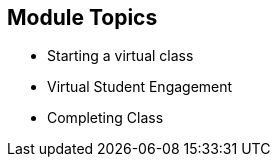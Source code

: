 :noaudio:
ifdef::revealjs_slideshow[]
[#cover,data-background-image="image/1156524-bg_redhat.png" data-background-color="#cc0000"]
== &nbsp;

[#cover-h1]
GPTE Virtual Training Guide

[#cover-h2]
Engaging With Students In The Virtual Classroom

[#cover-logo]
image::{revealjs_cover_image}[]

endif::[]


== Module Topics
:scrollbar:
:data-uri:



* Starting a virtual class
* Virtual Student Engagement
* Completing Class


ifdef::showscript[]

Transcript:


== Starting a virtual class
:scrollbar:
:data-uri:

=== READY YOURSELF

* Clear your space of anything you don't need.
* Get any required items close to hand, such as the manual for the course, note pads and pens, water, and connection details.
* Re-check your own set up to ensure it works, and consider rebooting your computer.
   ** Engage with the support team if you need someone to listen to your audio or check your screen share.
   ** It is recommended to have a second system logged in to the student view as well, to confirm what you are sharing. This may even be a mobile device or tablet.
* Log in to the VT classroom and the audio conferencing system at least 15-20 minutes prior to class
* Eat, drink, use the facilities, put the dog out, and hang a "Do Not Disturb" sign on your working space.
* Turn off your notifications, including email, text messages, and other distractions
* Install application to stop notifications coming on your screen during screen share. For example: *Muzzle for Mac OS* .

== Starting a virtual class
:scrollbar:
:data-uri:

=== The First Hour

* Starting the class in the virtual environment is all about setting expectations and solving last minute issues.
* One of the biggest challenges in a VT delivery is building engagement with the
students.
* Post a slide in the screen sharing area with a photo of yourself along with your name and any contact information.
* Greet students verbally and by name as they enter the audio conference.
* Engage in small talk before class. Get students talking about their reasons for attending.
* Conduct a brief icebreaker activity 
  ** Famous GPTE Animal Game. 
  ** Request students to put their animal name in chat window as well.

== Starting a virtual class
:scrollbar:
:data-uri:

=== During Class

* Be prepared to participate in the class, as you will be called on to answer questions
* If you are dialing in over the phone, use "mute" on your phone, instead of "hold" if you have to step away, so that your hold music isn't broadcast to the group.
* Let learners know to Put a *?* in the chat window to raise thier hand for asking questions.
* If your environment is noisy, please mute yourself if you're not speaking. Students can temporarily unmute themselves using the spacebar in BlueJeans.
* Please be patient when waiting for a reply in chat.

== Virtual Student Engagement
:scrollbar:
:data-uri:

=== THE ENGAGEMENT ISSUE

* All instructors have had to work with students who were not engaged with a delivery, in any modality that has been used.
* In a live delivery, it feels like it's easier to fix that, as all the students
are physically present, and peer pressure can help get a student who is otherwise checked out to reengage with the group.
* How can we create engagement when we're sitting in different parts of the world?
  ** Use participant's names frequently.
  ** Add engagement opportunities to the class when delivering lecture content.
     *** Ask questions in chat.
     *** Use the tools available to build interactions.
     *** Do this at least once every 10 minutes.
  ** Break up long lectures.
  ** Ask students to answer questions from other students if appropriate.
  ** Vary your voice, tone, inflection.
  ** Leverage your video camera for the first 30 minutes of class atleast.
  ** Speak more slowly than you do conversationally, to help with enunciation, and to ensure clear audio.
  ** Get learners talking as often as feasible

== Completing Class
:scrollbar:
:data-uri:

=== THE LAST DAY

* Remind students to do the survey.
  * Give the students a final Q&A session where they can bring up anything that is still unclear.
* During this session, review any questions you had to defer to make sure that everything has been answered.
* Make sure they know timeline for Homework submission and they know method to submit Homework.
* Thank the students for their participation during the week, and let them know they're free to log out and exit their session

== Completing Class
:scrollbar:
:data-uri:

=== Ending The Course

* Make sure you have marked attendance of all the learners.
* In the case of APAC, you have made everybody to sign the attendance sheet and send to the sponsors.